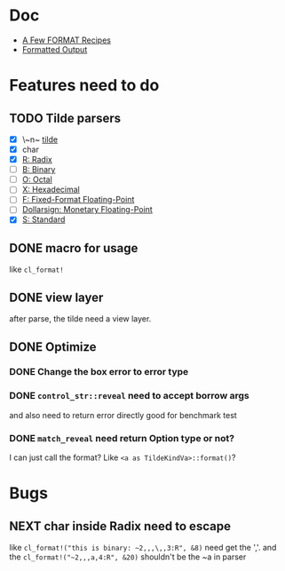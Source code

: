 #+STARTUP: content
#+TODO: NEXT(n) TODO(t) PROCESSING(p) WAITING(w) MAYBE(m) | DONE(d@) CANCELLED(c)

* Doc
+ [[https://gigamonkeys.com/book/a-few-format-recipes.html][A Few FORMAT Recipes]]
+ [[http://www.lispworks.com/documentation/lw50/CLHS/Body/22_c.htm][Formatted Output]]

* Features need to do
** TODO Tilde parsers
- [X] \~n~ [[http://www.lispworks.com/documentation/lw50/CLHS/Body/22_cae.htm][tilde]]
- [X] char
- [X] [[http://www.lispworks.com/documentation/lw50/CLHS/Body/22_cba.htm][R: Radix]]
- [ ] [[http://www.lispworks.com/documentation/lw50/CLHS/Body/22_cbc.htm][B: Binary]]
- [ ] [[http://www.lispworks.com/documentation/lw50/CLHS/Body/22_cbd.htm][O: Octal]]
- [ ] [[http://www.lispworks.com/documentation/lw50/CLHS/Body/22_cbe.htm][X: Hexadecimal]]
- [ ] [[http://www.lispworks.com/documentation/lw50/CLHS/Body/22_cca.htm][F: Fixed-Format Floating-Point]]
- [ ] [[http://www.lispworks.com/documentation/lw50/CLHS/Body/22_ccd.htm][Dollarsign: Monetary Floating-Point]]
- [X] [[http://www.lispworks.com/documentation/lw50/CLHS/Body/22_cdb.htm][S: Standard]]
  
** DONE macro for usage
CLOSED: [2023-04-02 Sun 14:41]
:LOGBOOK:
- State "DONE"       from "PROCESSING" [2023-04-02 Sun 14:41]
:END:
like ~cl_format!~

** DONE view layer
CLOSED: [2023-03-18 Sat 23:03]
:LOGBOOK:
- State "DONE"       from "TODO"       [2023-03-18 Sat 23:03] \\
  reveal functions done the reveal job
:END:
after parse, the tilde need a view layer.

** DONE Optimize
CLOSED: [2023-08-23 Wed 17:14]
:LOGBOOK:
- State "DONE"       from "PROCESSING" [2023-08-23 Wed 17:14]
:END:

*** DONE Change the box error to error type
CLOSED: [2023-05-02 Tue 18:29]
:LOGBOOK:
- State "DONE"       from              [2023-05-02 Tue 18:29]
:END:

*** DONE ~control_str::reveal~ need to accept borrow args
CLOSED: [2023-08-23 Wed 17:13]
:LOGBOOK:
- State "DONE"       from "NEXT"       [2023-08-23 Wed 17:13]
:END:
and also need to return error directly
good for benchmark test

*** DONE ~match_reveal~ need return Option type or not?
CLOSED: [2023-08-23 Wed 17:13]
:LOGBOOK:
- State "DONE"       from "NEXT"       [2023-08-23 Wed 17:13]
:END:
I can just call the format? Like ~<a as TildeKindVa>::format()~?

* Bugs

** NEXT char inside Radix need to escape
like ~cl_format!("this is binary: ~2,,,\,,3:R", &8)~ need get the ','.
and the ~cl_format!("~2,,,a,4:R", &20)~ shouldn't be the ~a in parser
